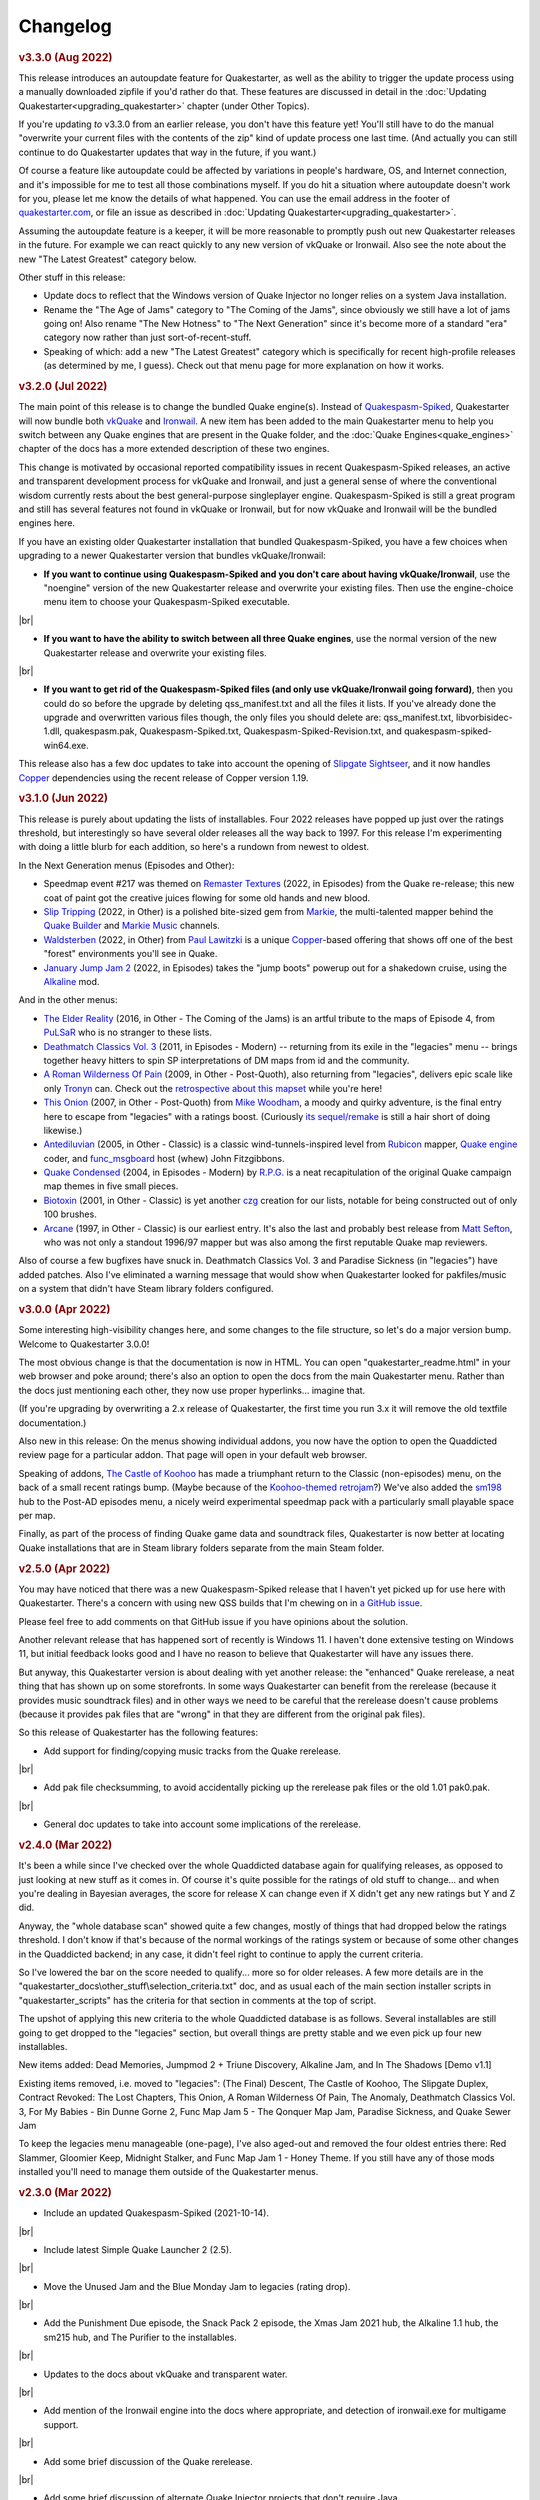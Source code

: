 Changelog
=========

.. rubric:: v3.3.0 (Aug 2022)

This release introduces an autoupdate feature for Quakestarter, as well as the ability to trigger the update process using a manually downloaded zipfile if you'd rather do that. These features are discussed in detail in the :doc:`Updating Quakestarter<upgrading_quakestarter>` chapter (under Other Topics).

If you're updating *to* v3.3.0 from an earlier release, you don't have this feature yet! You'll still have to do the manual "overwrite your current files with the contents of the zip" kind of update process one last time. (And actually you can still continue to do Quakestarter updates that way in the future, if you want.)

Of course a feature like autoupdate could be affected by variations in people's hardware, OS, and Internet connection, and it's impossible for me to test all those combinations myself. If you do hit a situation where autoupdate doesn't work for you, please let me know the details of what happened. You can use the email address in the footer of `quakestarter.com`_, or file an issue as described in :doc:`Updating Quakestarter<upgrading_quakestarter>`.

Assuming the autoupdate feature is a keeper, it will be more reasonable to promptly push out new Quakestarter releases in the future. For example we can react quickly to any new version of vkQuake or Ironwail. Also see the note about the new "The Latest Greatest" category below.

Other stuff in this release:

* Update docs to reflect that the Windows version of Quake Injector no longer relies on a system Java installation.
* Rename the "The Age of Jams" category to "The Coming of the Jams", since obviously we still have a lot of jams going on! Also rename "The New Hotness" to "The Next Generation" since it's become more of a standard "era" category now rather than just sort-of-recent-stuff.
* Speaking of which: add a new "The Latest Greatest" category which is specifically for recent high-profile releases (as determined by me, I guess). Check out that menu page for more explanation on how it works.


.. rubric:: v3.2.0 (Jul 2022)

The main point of this release is to change the bundled Quake engine(s). Instead of `Quakespasm-Spiked`_, Quakestarter will now bundle both vkQuake_ and Ironwail_. A new item has been added to the main Quakestarter menu to help you switch between any Quake engines that are present in the Quake folder, and the :doc:`Quake Engines<quake_engines>` chapter of the docs has a more extended description of these two engines.

This change is motivated by occasional reported compatibility issues in recent Quakespasm-Spiked releases, an active and transparent development process for vkQuake and Ironwail, and just a general sense of where the conventional wisdom currently rests about the best general-purpose singleplayer engine. Quakespasm-Spiked is still a great program and still has several features not found in vkQuake or Ironwail, but for now vkQuake and Ironwail will be the bundled engines here.

If you have an existing older Quakestarter installation that bundled Quakespasm-Spiked, you have a few choices when upgrading to a newer Quakestarter version that bundles vkQuake/Ironwail:

* **If you want to continue using Quakespasm-Spiked and you don't care about having vkQuake/Ironwail**, use the "noengine" version of the new Quakestarter release and overwrite your existing files. Then use the engine-choice menu item to choose your Quakespasm-Spiked executable.

|br|

* **If you want to have the ability to switch between all three Quake engines**, use the normal version of the new Quakestarter release and overwrite your existing files.

|br|

* **If you want to get rid of the Quakespasm-Spiked files (and only use vkQuake/Ironwail going forward)**, then you could do so before the upgrade by deleting qss_manifest.txt and all the files it lists. If you've already done the upgrade and overwritten various files though, the only files you should delete are: qss_manifest.txt, libvorbisidec-1.dll, quakespasm.pak, Quakespasm-Spiked.txt, Quakespasm-Spiked-Revision.txt, and quakespasm-spiked-win64.exe.

This release also has a few doc updates to take into account the opening of `Slipgate Sightseer`_, and it now handles Copper_ dependencies using the recent release of Copper version 1.19.


.. rubric:: v3.1.0 (Jun 2022)

This release is purely about updating the lists of installables. Four 2022 releases have popped up just over the ratings threshold, but interestingly so have several older releases all the way back to 1997. For this release I'm experimenting with doing a little blurb for each addition, so here's a rundown from newest to oldest.

In the Next Generation menus (Episodes and Other):

* Speedmap event #217 was themed on `Remaster Textures`_ (2022, in Episodes) from the Quake re-release; this new coat of paint got the creative juices flowing for some old hands and new blood.
* `Slip Tripping`_ (2022, in Other) is a polished bite-sized gem from Markie_, the multi-talented mapper behind the `Quake Builder`_ and `Markie Music`_ channels.
* Waldsterben_ (2022, in Other) from `Paul Lawitzki`_ is a unique Copper_-based offering that shows off one of the best "forest" environments you'll see in Quake.
* `January Jump Jam 2`_ (2022, in Episodes) takes the "jump boots" powerup out for a shakedown cruise, using the Alkaline_ mod.

And in the other menus:

* `The Elder Reality`_ (2016, in Other - The Coming of the Jams) is an artful tribute to the maps of Episode 4, from PuLSaR_ who is no stranger to these lists.
* `Deathmatch Classics Vol. 3`_ (2011, in Episodes - Modern) -- returning from its exile in the "legacies" menu -- brings together heavy hitters to spin SP interpretations of DM maps from id and the community.
* `A Roman Wilderness Of Pain`_ (2009, in Other - Post-Quoth), also returning from "legacies", delivers epic scale like only Tronyn_ can. Check out the `retrospective about this mapset`_ while you're here!
* `This Onion`_ (2007, in Other - Post-Quoth) from `Mike Woodham`_, a moody and quirky adventure, is the final entry here to escape from "legacies" with a ratings boost. (Curiously `its sequel/remake`_ is still a hair short of doing likewise.)
* Antediluvian_ (2005, in Other - Classic) is a classic wind-tunnels-inspired level from Rubicon_ mapper, `Quake engine`_ coder, and func_msgboard_ host (whew) John Fitzgibbons. 
* `Quake Condensed`_ (2004, in Episodes - Modern) by `R.P.G.`_ is a neat recapitulation of the original Quake campaign map themes in five small pieces.
* Biotoxin_ (2001, in Other - Classic) is yet another czg_ creation for our lists, notable for being constructed out of only 100 brushes.
* Arcane_ (1997, in Other - Classic) is our earliest entry. It's also the last and probably best release from `Matt Sefton`_, who was not only a standout 1996/97 mapper but was also among the first reputable Quake map reviewers.

Also of course a few bugfixes have snuck in. Deathmatch Classics Vol. 3 and Paradise Sickness (in "legacies") have added patches. Also I've eliminated a warning message that would show when Quakestarter looked for pakfiles/music on a system that didn't have Steam library folders configured.


.. rubric:: v3.0.0 (Apr 2022)

Some interesting high-visibility changes here, and some changes to the file structure, so let's do a major version bump. Welcome to Quakestarter 3.0.0!

The most obvious change is that the documentation is now in HTML. You can open "quakestarter_readme.html" in your web browser and poke around; there's also an option to open the docs from the main Quakestarter menu. Rather than the docs just mentioning each other, they now use proper hyperlinks... imagine that.

(If you're upgrading by overwriting a 2.x release of Quakestarter, the first time you run 3.x it will remove the old textfile documentation.)

Also new in this release: On the menus showing individual addons, you now have the option to open the Quaddicted review page for a particular addon. That page will open in your default web browser.

Speaking of addons, `The Castle of Koohoo`_ has made a triumphant return to the Classic (non-episodes) menu, on the back of a small recent ratings bump. (Maybe because of the `Koohoo-themed retrojam`_?) We've also added the sm198_ hub to the Post-AD episodes menu, a nicely weird experimental speedmap pack with a particularly small playable space per map.

Finally, as part of the process of finding Quake game data and soundtrack files, Quakestarter is now better at locating Quake installations that are in Steam library folders separate from the main Steam folder.


.. rubric:: v2.5.0 (Apr 2022)

You may have noticed that there was a new Quakespasm-Spiked release that I haven't yet picked up for use here with Quakestarter. There's a concern with using new QSS builds that I'm chewing on in `a GitHub issue`_.

Please feel free to add comments on that GitHub issue if you have opinions about the solution.

Another relevant release that has happened sort of recently is Windows 11. I haven't done extensive testing on Windows 11, but initial feedback looks good and I have no reason to believe that Quakestarter will have any issues there.

But anyway, this Quakestarter version is about dealing with yet another release: the "enhanced" Quake rerelease, a neat thing that has shown up on some storefronts. In some ways Quakestarter can benefit from the rerelease (because it provides music soundtrack files) and in other ways we need to be careful that the rerelease doesn't cause problems (because it provides pak files that are "wrong" in that they are different from the original pak files).

So this release of Quakestarter has the following features:

* Add support for finding/copying music tracks from the Quake rerelease.

|br|

* Add pak file checksumming, to avoid accidentally picking up the rerelease pak files or the old 1.01 pak0.pak.

|br|

* General doc updates to take into account some implications of the rerelease.


.. rubric:: v2.4.0 (Mar 2022)

It's been a while since I've checked over the whole Quaddicted database again for qualifying releases, as opposed to just looking at new stuff as it comes in. Of course it's quite possible for the ratings of old stuff to change... and when you're dealing in Bayesian averages, the score for release X can change even if X didn't get any new ratings but Y and Z did.

Anyway, the "whole database scan" showed quite a few changes, mostly of things that had dropped below the ratings threshold. I don't know if that's because of the normal workings of the ratings system or because of some other changes in the Quaddicted backend; in any case, it didn't feel right to continue to apply the current criteria.

So I've lowered the bar on the score needed to qualify... more so for older releases. A few more details are in the "quakestarter_docs\\other_stuff\\selection_criteria.txt" doc, and as usual each of the main section installer scripts in "quakestarter_scripts" has the criteria for that section in comments at the top of script.

The upshot of applying this new criteria to the whole Quaddicted database is as follows. Several installables are still going to get dropped to the "legacies" section, but overall things are pretty stable and we even pick up four new installables.

New items added: Dead Memories, Jumpmod 2 + Triune Discovery, Alkaline Jam, and In The Shadows [Demo v1.1]

Existing items removed, i.e. moved to "legacies": (The Final) Descent, The Castle of Koohoo, The Slipgate Duplex, Contract Revoked: The Lost Chapters, This Onion, A Roman Wilderness Of Pain, The Anomaly, Deathmatch Classics Vol. 3, For My Babies - Bin Dunne Gorne 2, Func Map Jam 5 - The Qonquer Map Jam, Paradise Sickness, and Quake Sewer Jam

To keep the legacies menu manageable (one-page), I've also aged-out and removed the four oldest entries there: Red Slammer, Gloomier Keep, Midnight Stalker, and Func Map Jam 1 - Honey Theme. If you still have any of those mods installed you'll need to manage them outside of the Quakestarter menus.


.. rubric:: v2.3.0 (Mar 2022)

* Include an updated Quakespasm-Spiked (2021-10-14).

|br|

* Include latest Simple Quake Launcher 2 (2.5).

|br|

* Move the Unused Jam and the Blue Monday Jam to legacies (rating drop).

|br|

* Add the Punishment Due episode, the Snack Pack 2 episode, the Xmas Jam 2021 hub, the Alkaline 1.1 hub, the sm215 hub, and The Purifier to the installables.

|br|

* Updates to the docs about vkQuake and transparent water.

|br|

* Add mention of the Ironwail engine into the docs where appropriate, and detection of ironwail.exe for multigame support.

|br|

* Add some brief discussion of the Quake rerelease.

|br|

* Add some brief discussion of alternate Quake Injector projects that don't require Java.

|br|

* Make the latest version (1.17) of Copper installable, and do a few things to more gracefully handle new releases and outdated versions of AD and Copper:

  - If a newer version of AD/Copper is released before the next Quakestarter update, you can set this in your _quakestarter_cfg.cmd in order to make that newer version be the one that Quakestarter uses by default for relevant mod dependencies. See the comments in _quakestarter_cfg_defaults.cmd for the latest_ad and latest_copper settings.
  - You can manage any older installed versions of AD/Copper through the legacies menu, IF these are old versions that existed at the time of the Quakestarter release that you're using. So e.g. with this release you can do legacy-mod-management for AD 1.7, Copper 1.15, and Copper 1.16.
  - If you have previously run an AD/Copper-dependent mod using an older version of AD/Copper, the mod launch will give you the option to continue using that older AD/Copper version in order to not break your savegames. You'll keep getting that option for each launch of that mod until you choose to switch to using the latest AD/Copper for that mod.


.. rubric:: v2.2.1 (Mar 2021)

Tiny update here. This just adds a very-most-top-level short readme file ("how_to_use_quakestarter.txt") into the zip archive for a release, to make sure users know where to go first. It's nice for the archive to be self-contained in this way and not require any external info to get started with it properly.


.. rubric:: v2.2.0 (Mar 2021)

* Include latest Quakespasm-Spiked (2021-03-06).

|br|

* Add the SMEJ2 episode, the Unused Jam, and Imhotep's Legacy to the installables.

|br|

* If you use _quakestarter_cfg.cmd to set your own quake_exe value, that value can now include any command-line arguments that should always be used.

|br|

* Default to skill 1 rather than skill 2 in autoexec.cfg.example.

|br|

* Set r_wateralpha to 0.65 for retrojam6; it's necessary for one of the maps (retrojam6_mjb) and doesn't hurt the others.

|br|

* Misc minor docs corrections and fixes.


.. rubric:: v2.1.0 (Jan 2021)

Most of the changes in this release are because of me revisiting the cool `qbism Super8 engine`_ and taking care of some quirks that prevented it from working well as an alternative Quake engine launched from Quakestarter. Note that there is absolutely no guarantee that Super8 will be able to play all of our installables... but it should be able to handle most of them.

* Various doc changes to accomodate Super8 differences.

|br|

* Implement an "auto" setting for multigame_support (and make it the default). This will look at the Quake engine program name to try to figure out whether and how it handles activating multiple mod folders. The old "true" and "false" settings still exist as well. There's also the ability to exactly specify the multigame support syntax that your Quake engine uses. See the "quakestarter_docs\\other_stuff\\mod_requirements.txt" and "quakestarter_docs\\other_stuff\\advanced_quakestarter_cfg.txt" docs for details.

|br|

* Don't put quote marks around any of the command-line arguments sent to the Quake engine. Engines that still use the original command-line parsing code (e.g. Super8) won't be able to handle that.

|br|

* Work around some Super8 bugs in how it handles startdemos.

|br|

* Put a couple of mod content patches (for "Epochs of Enmity" and "Warpspasm") into pak files, rather than leaving them as loose files. In these two cases the existing mod content is also in pak files, so if we want to modify/override that content we should pak up the new bits too. For Quakespasm-Spiked this actually is not necessary, as QSS will prioritize "loose files" over pak file contents, but for almost all other Quake engines it is necessary.

|br|

* Supply smaller quake.rc files for Arcane Dimensions and any releases based on AD, so that they can work in Super8 (and any other Quake engine that retains the original limits on the amount of config text that can be executed). These quake.rc files still function the same; they're just way less chatty. The originals are still available there for reference.

|br|

* Make autoexec.cfg.example a lot smaller and slightly more opinionated. This helps with engines like Super8 that have strict limits on the amount of initial config stuff that can be executed through quake.rc; it's now slightly nicer/easier to just instantly rename and start using this file; and I don't have to keep trying to maintain cut-down versions of the discussions in the annotated version.

|br|

* Add the Blue Monday Jam to the installables (episodes/hubs, new hotness menu).

|br|

* Always some doc improvements here and there!


.. rubric:: v2.0.2 (Dec 2020)

* Final pass through 2020 releases looking for installables. The only change is to add Xmas Jam 2020.

|br|

* Improve (again) the documentation of transparency-related settings in the example autoexec.cfg files.

|br|

* A little discussion about vkQuake not supporting the two described gl\_ console vars.

|br|

* Other minor docs/messages updates.


.. rubric:: v2.0.1 (Dec 2020)

* Improve the documentation of transparency-related settings in the example autoexec.cfg files.

|br|

* Provide a bundle WITHOUT Quakespasm-Spiked as an alternative download for power users.


.. rubric:: v2.0.0 (Nov 2020)

Before we get into the bullet-point changelist, a general note:

`Quakespasm-Spiked`_ is now the bundled Quake engine, rather than Mark V.

Mark V is no longer in development and has issues on some new maps with performance or even being able to run the map at all. QSS is better on those fronts, and has added bonuses like multi-gamedir support, unlocked-framerates support, and no dependence on an old DirectX runtime. Plus optional particle and HUD features for Arcane Dimensions.

One downside of QSS compared to Mark V is that its in-game menus are not as nice/useful. Another downside is that QSS is not compatible with some of the truly quirky older releases that Mark V supports; however the only one of those releases that had been included in the Quakestarter menus was Nehahra. Losing Nehahra support is unfortunate, but on balance QSS is still the right choice for bundling with Quakestarter now.

Of course even though QSS is now the bundled Quake engine, you will still be able to use Mark V or vkQuake or any other engine you prefer -- you'll just have to download and install that other Quake engine yourself, then configure Quakestarter to use it. More about that below and in the docs.

Because we can't depend on Mark V any longer, we can't use its features for downloading and installing mods. So that functionality has been moved into the installer scripts. One consequence of this: previously only the bundled Simple Quake Launcher 2 had a dependence on Microsoft .Net Framework version 4.5 or later, but now the installer scripts also have that dependence. So we have well and truly left behind any support for Windows XP. (Another consequence is that downloads are now faster!)

OK, let's get to the changelist.

* As mentioned above, QSS is now bundled instead of Mark V. QSS is made up of several files; see "qss_manifest.txt" for a list.

|br|

* The main script to run is now named "quakestarter.cmd" rather than "installer.bat".

|br|

* The "readmes" folder is now named "quakestarter_docs".

|br|

* Other files and folders have had name changes too, so if you are replacing an older version of Quakestarter you should generally just delete its files entirely (while leaving the rest of your Quake installation intact) and then put these new files in place. The doc about upgrading between Quakestarter versions ("quakestarter_docs\\other_stuff\\upgrading_quakestarter.txt") has more details.

|br|

* Option added in the main menu to just launch Quake. A nicety to set up initial config without having to go outside Quakestarter.

|br|

* The soundtrack installer can now find and copy existing files from other Quake installations on your computer, much like the pak installer does. It can still also download soundtrack files from the net, as before.

|br|

* Downloaded soundtrack files now include both ogg and mp3 versions.

|br|

* The number of installable mods has increased from 58 to 75. This comes from adding 23 new installables and dropping 6 that no longer qualify or have been superceded.

|br|

* Previously, recent releases had not been included in the installer menus because their ratings are still in flux. However that's now changed, with "The New Hotness" menus for recent highly-rated releases (with the understanding that they may later be dropped).

|br|

* Mods dropped from the main installer menus can now still be accessed/played/managed if you like. See the comments about "legacy" releases in "quakestarter_scripts\\_quakestarter_cfg_defaults.cmd". Behind the scenes I've also made several changes that will make it easier for me to put out updated versions of Quakestarter more quickly, and also make it easier for users to update from version to version. So it should be more acceptable to have more frequent changes to the set of installables.

|br|

* The default configurations for many mods have been improved slightly. If you have one of these mods already installed, you probably don't need to worry about this if it is working fine for you, but the doc about upgrading between Quakestarter versions ("quakestarter_docs\\other_stuff\\upgrading_quakestarter.txt") has more details.

|br|

* You can create a config file to customize a few behaviors of Quakestarter now, as described in the "quakestarter_docs\\other_stuff\\advanced_quakestarter_cfg.txt" doc. One such customization is the name of the Quake program to run, if you don't want to use the bundled Quakespasm-Spiked.

|br|

* You can also customize whether mods that include a unique "startdemos" loop will run that demo loop when the mod is launched. This will work regardless of whether your Quake engine typically plays a startdemos loop (as Quakespasm variants do not, by default).

|br|

* See "quakestarter_scripts\\_quakestarter_cfg_defaults.cmd" for other behaviors you can customize.

|br|

* When Quakestarter launches a mod, info about the Quake engine and launch args is now stored in "_last_launch.cmd" in the mod folder. Currently this is just informative, but it may be used by future Quakestarter versions.

|br|

* Support finding Bethesda.net installs of Quake (when looking for pakfiles).

|br|

* Slightly more robust search for GOG Galaxy installs of Quake (when looking for pakfiles).

|br|

* "autoexec.cfg.example" and the annotated version have been rewritten to be less Mark V - centric, and to include discussion of host_maxfps.

|br|

* In general the docs have been improved and corrected.

|br|

* Support for Windows Vista has been officially dropped. It probably still works though?


.. rubric:: v1.x

For older changelog entries, see the `1.x changelog`_ archived on GitHub.


.. _quakestarter.com: http://quakestarter.com
.. _vkQuake: https://github.com/Novum/vkQuake
.. _Ironwail: https://github.com/andrei-drexler/ironwail
.. _Slipgate Sightseer: https://www.slipseer.com/
.. _Remaster Textures: https://www.quaddicted.com/reviews/sm_217.html
.. _Slip Tripping: https://www.quaddicted.com/reviews/markiesm1v2.html
.. _Markie: https://www.quaddicted.com/reviews/?filtered=markie
.. _Quake Builder: https://www.youtube.com/user/mikedm92
.. _Markie Music: https://www.youtube.com/c/MarkieMusic
.. _Waldsterben: https://www.quaddicted.com/reviews/plaw02.html
.. _Paul Lawitzki: https://www.quaddicted.com/reviews/?filtered=paul+lawitzki
.. _Copper: http://lunaran.com/copper/
.. _January Jump Jam 2: https://www.quaddicted.com/reviews/jjj2.html
.. _Alkaline: https://alkalinequake.wordpress.com/
.. _The Elder Reality: https://www.quaddicted.com/reviews/retrojam4dlc_pulsar.html
.. _PuLSaR: https://www.quaddicted.com/reviews/?filtered=pulsar
.. _Deathmatch Classics Vol. 3: https://www.quaddicted.com/reviews/dmc3.html
.. _A Roman Wilderness Of Pain: https://www.quaddicted.com/reviews/arwop.html
.. _Tronyn: https://www.quaddicted.com/reviews/?filtered=tronyn
.. _retrospective about this mapset: https://www.quaddicted.com/articles/a_history_of_a_roman_wilderness_of_pain_1999-2009_by_tronyn_2009
.. _This Onion: https://www.quaddicted.com/reviews/fmb_bdg.html
.. _Mike Woodham: https://www.quaddicted.com/reviews/?filtered=mike+woodham
.. _its sequel/remake: https://www.quaddicted.com/reviews/fmb_bdg2.html
.. _Antediluvian: https://www.quaddicted.com/reviews/ant.html
.. _Rubicon: https://www.quaddicted.com/reviews/?filtered=metlslime+rubicon
.. _Quake engine: https://celephais.net/fitzquake/
.. _func_msgboard: https://www.celephais.net/board/forum.php
.. _Quake Condensed: https://www.quaddicted.com/reviews/rpgsmse.html
.. _R.P.G.: https://www.quaddicted.com/reviews/?filtered=R.P.G.
.. _Biotoxin: https://www.quaddicted.com/reviews/czgtoxic.html
.. _czg: https://www.quaddicted.com/reviews/?filtered=czg
.. _Arcane: https://www.quaddicted.com/reviews/arcane.html
.. _Matt Sefton: https://www.quaddicted.com/reviews/?filtered=matt+sefton
.. _The Castle of Koohoo: https://www.quaddicted.com/reviews/koohoo.html
.. _Koohoo-themed retrojam: https://www.quaddicted.com/reviews/retrojam7.html
.. _sm198: https://www.quaddicted.com/reviews/sm198.html
.. _a GitHub issue: https://github.com/neogeographica/quakestarter/issues/58
.. _qbism Super8 engine: https://super8.qbism.com/
.. _Quakespasm-Spiked: https://fte.triptohell.info/moodles/qss/
.. _1.x changelog: https://raw.githubusercontent.com/neogeographica/quakestarter/v1.10/CHANGELOG.txt
